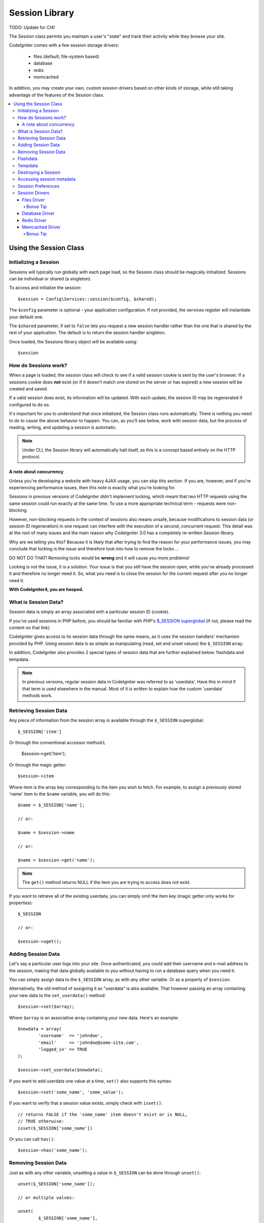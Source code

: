 ###############
Session Library
###############

TODO: Update for CI4!

The Session class permits you maintain a user's "state" and track their
activity while they browse your site.

CodeIgniter comes with a few session storage drivers:

  - files (default; file-system based)
  - database
  - redis
  - memcached

In addition, you may create your own, custom session drivers based on other
kinds of storage, while still taking advantage of the features of the
Session class.

.. contents::
  :local:

.. raw:: html

  <div class="custom-index container"></div>

***********************
Using the Session Class
***********************

Initializing a Session
======================

Sessions will typically run globally with each page load, so the Session
class should be magically initialized. Sessions can be individual or shared 
(a singleton).

To access and initialize the session::

	$session = Config\Services::session($config, $shared);

The ``$config`` parameter is optional - your application configuration. 
If not provided, the services register will instantiate your default
one.

The ``$shared`` parameter, if set to ``false`` lets you request a new session handler rather
than the one that is shared by the rest of your application. The default
is to return the session handler singleton.

Once loaded, the Sessions library object will be available using::

	$session


How do Sessions work?
=====================

When a page is loaded, the session class will check to see if a valid
session cookie is sent by the user's browser. If a sessions cookie does
**not** exist (or if it doesn't match one stored on the server or has
expired) a new session will be created and saved.

If a valid session does exist, its information will be updated. With each
update, the session ID may be regenerated if configured to do so.

It's important for you to understand that once initialized, the Session
class runs automatically. There is nothing you need to do to cause the
above behavior to happen. You can, as you'll see below, work with session
data, but the process of reading, writing, and updating a session is
automatic.

.. note:: Under CLI, the Session library will automatically halt itself,
	as this is a concept based entirely on the HTTP protocol.

A note about concurrency
------------------------

Unless you're developing a website with heavy AJAX usage, you can skip this
section. If you are, however, and if you're experiencing performance
issues, then this note is exactly what you're looking for.

Sessions in previous versions of CodeIgniter didn't implement locking,
which meant that two HTTP requests using the same session could run exactly
at the same time. To use a more appropriate technical term - requests were
non-blocking.

However, non-blocking requests in the context of sessions also means
unsafe, because modifications to session data (or session ID regeneration)
in one request can interfere with the execution of a second, concurrent
request. This detail was at the root of many issues and the main reason why
CodeIgniter 3.0 has a completely re-written Session library.

Why are we telling you this? Because it is likely that after trying to
find the reason for your performance issues, you may conclude that locking
is the issue and therefore look into how to remove the locks ...

DO NOT DO THAT! Removing locks would be **wrong** and it will cause you
more problems!

Locking is not the issue, it is a solution. Your issue is that you still
have the session open, while you've already processed it and therefore no
longer need it. So, what you need is to close the session for the
current request after you no longer need it.

**With CodeIgniter4, you are hooped.**

What is Session Data?
=====================

Session data is simply an array associated with a particular session ID
(cookie).

If you've used sessions in PHP before, you should be familiar with PHP's
`$_SESSION superglobal <http://php.net/manual/en/reserved.variables.session.php>`_
(if not, please read the content on that link).

CodeIgniter gives access to its session data through the same means, as it
uses the session handlers' mechanism provided by PHP. Using session data is
as simple as manipulating (read, set and unset values) the ``$_SESSION``
array.

In addition, CodeIgniter also provides 2 special types of session data
that are further explained below: flashdata and tempdata.

.. note:: In previous versions, regular session data in CodeIgniter was
	referred to as 'userdata'. Have this in mind if that term is used
	elsewhere in the manual. Most of it is written to explain how
	the custom 'userdata' methods work.

Retrieving Session Data
=======================

Any piece of information from the session array is available through the
``$_SESSION`` superglobal::

	$_SESSION['item']

Or through the conventional accessor method:L

	$session->get('item');

Or through the magic getter::

	$session->item


Where item is the array key corresponding to the item you wish to fetch.
For example, to assign a previously stored 'name' item to the ``$name``
variable, you will do this::

	$name = $_SESSION['name'];

	// or:

	$name = $session->name

	// or:

	$name = $session->get('name');

.. note:: The ``get()`` method returns NULL if the item you are trying
	to access does not exist.

If you want to retrieve all of the existing userdata, you can simply
omit the item key (magic getter only works for properties)::

	$_SESSION

	// or:

	$session->uget();

Adding Session Data
===================

Let's say a particular user logs into your site. Once authenticated, you
could add their username and e-mail address to the session, making that
data globally available to you without having to run a database query when
you need it.

You can simply assign data to the ``$_SESSION`` array, as with any other
variable. Or as a property of ``$session``.

Alternatively, the old method of assigning it as "userdata" is also
available. That however passing an array containing your new data to the
``set_userdata()`` method::

	$session->set($array);

Where ``$array`` is an associative array containing your new data. Here's
an example::

	$newdata = array(
		'username'  => 'johndoe',
		'email'     => 'johndoe@some-site.com',
		'logged_in' => TRUE
	);

	$session->set_userdata($newdata);

If you want to add userdata one value at a time, ``set()`` also
supports this syntax::

	$session->set('some_name', 'some_value');

If you want to verify that a session value exists, simply check with
``isset()``::

	// returns FALSE if the 'some_name' item doesn't exist or is NULL,
	// TRUE otherwise:
	isset($_SESSION['some_name'])

Or you can call ``has()``::

	$session->has('some_name');

Removing Session Data
=====================

Just as with any other variable, unsetting a value in ``$_SESSION`` can be
done through ``unset()``::

	unset($_SESSION['some_name']);

	// or multiple values:

	unset(
		$_SESSION['some_name'],
		$_SESSION['another_name']
	);

Also, just as ``set()`` can be used to add information to a
session, ``remove()`` can be used to remove it, by passing the
session key. For example, if you wanted to remove 'some_name' from your
session data array::

	$session->remove('some_name');

This method also accepts an array of item keys to unset::

	$array_items = array('username', 'email');

	$session->remove($array_items);


Flashdata
=========

CodeIgniter supports "flashdata", or session data that will only be
available for the next request, and is then automatically cleared.

This can be very useful, especially for one-time informational, error or
status messages (for example: "Record 2 deleted").

It should be noted that flashdata variables are regular session variables,
managed inside the CodeIgniter session handler.

To mark an existing item as "flashdata"::

	$session->markAsFlashdata('item');

If you want to mark multiple items as flashdata, simply pass the keys as an
array::

	$session->markAsFlashdata(array('item', 'item2'));

To add flashdata::

	$_SESSION['item'] = 'value';
	$session->markAsFlashdata('item');

Or alternatively, using the ``setFlashdata()`` method::

	$session->setFlashdata('item', 'value');

You can also pass an array to ``setFlashdata()``, in the same manner as
``set()``.

Reading flashdata variables is the same as reading regular session data
through ``$_SESSION``::

	$_SESSION['item']

.. important:: The ``get()`` method WILL return flashdata items.

However, if you want to be sure that you're reading "flashdata" (and not
any other kind), you can also use the ``getFlashdata()`` method::

	$session->getFlashdata('item');

Or to get an array with all flashdata, simply omit the key parameter::

	$session->getFlashdata();

.. note:: The ``getFlashdata()`` method returns NULL if the item cannot be
	found.

If you find that you need to preserve a flashdata variable through an
additional request, you can do so using the ``keepFlashdata()`` method.
You can either pass a single item or an array of flashdata items to keep.

::

	$session->keepFlashdata('item');
	$session->keepFlashdata(array('item1', 'item2', 'item3'));

Tempdata
========

CodeIgniter also supports "tempdata", or session data with a specific
expiration time. After the value expires, or the session expires or is
deleted, the value is automatically removed.

Similarly to flashdata, tempdata variables are managed internally by the
CodeIgniter session handler.

To mark an existing item as "tempdata", simply pass its key and expiry time
(in seconds!) to the ``mark_as_temp()`` method::

	// 'item' will be erased after 300 seconds
	$session->markAsTempdata('item', 300);

You can mark multiple items as tempdata in two ways, depending on whether
you want them all to have the same expiry time or not::

	// Both 'item' and 'item2' will expire after 300 seconds
	$session->markAsTempdata(array('item', 'item2'), 300);

	// 'item' will be erased after 300 seconds, while 'item2'
	// will do so after only 240 seconds
	$session->markAsTempdata(array(
		'item'	=> 300,
		'item2'	=> 240
	));

To add tempdata::

	$_SESSION['item'] = 'value';
	$session->markAsTempdata('item', 300); // Expire in 5 minutes

Or alternatively, using the ``setTempdata()`` method::

	$session->setTempdata('item', 'value', 300);

You can also pass an array to ``set_tempdata()``::

	$tempdata = array('newuser' => TRUE, 'message' => 'Thanks for joining!');
	$session->setTempdata($tempdata, NULL, $expire);

.. note:: If the expiration is omitted or set to 0, the default
	time-to-live value of 300 seconds (or 5 minutes) will be used.

To read a tempdata variable, again you can just access it through the
``$_SESSION`` superglobal array::

	$_SESSION['item']

.. important:: The ``get()`` method will NOT return tempdata items.

Or if you want to be sure that you're reading "tempdata" (and not any
other kind), you can also use the ``getTempdata()`` method::

	$session->getTempdata('item');

And of course, if you want to retrieve all existing tempdata::

	$session->getTempdata();

.. note:: The ``tempdata()`` method returns NULL if the item cannot be
	found.

If you need to remove a tempdata value before it expires, you can directly
unset it from the ``$_SESSION`` array::

	unset($_SESSION['item']);

However, this won't remove the marker that makes this specific item to be
tempdata (it will be invalidated on the next HTTP request), so if you
intend to reuse that same key in the same request, you'd want to use
``unset_tempdata()``::

	$session->removeTempdata('item');

Destroying a Session
====================

To clear the current session (for example, during a logout), you may
simply use either PHP's `session_destroy() <http://php.net/session_destroy>`_
function, or the ``sess_destroy()`` method. Both will work in exactly the
same way::

	session_destroy();

	// or

	$session->destroy();

.. note:: This must be the last session-related operation that you do
	during the same request. All session data (including flashdata and
	tempdata) will be destroyed permanently and functions will be
	unusable during the same request after you destroy the session.

Accessing session metadata
==========================

In previous CodeIgniter versions, the session data array included 4 items
by default: 'session_id', 'ip_address', 'user_agent', 'last_activity'.

This was due to the specifics of how sessions worked, but is now no longer
necessary with our new implementation. However, it may happen that your
application relied on these values, so here are alternative methods of
accessing them:

  - session_id: ``session_id()``
  - ip_address: ``$_SERVER['REMOTE_ADDR']``
  - user_agent: ``$this->input->user_agent()`` (unused by sessions)
  - last_activity: Depends on the storage, no straightforward way. Sorry!

Session Preferences
===================

CodeIgniter will usually make everything work out of the box. However,
Sessions are a very sensitive component of any application, so some
careful configuration must be done. Please take your time to consider
all of the options and their effects.

You'll find the following Session related preferences in your
**application/Config/App.php** file:

============================== =============== ======================================== ============================================================================================
Preference                     Default         Options                                  Description
============================== =============== ======================================== ============================================================================================
**sessionDriver**              files           files/database/redis/memcached/*custom*  The session storage driver to use.
**sessionCookieName**          ci_session      [A-Za-z\_-] characters only              The name used for the session cookie.
**sessionExpiration**          7200 (2 hours)  Time in seconds (integer)                The number of seconds you would like the session to last.
                                                                                        If you would like a non-expiring session (until browser is closed) set the value to zero: 0
**sessionSavePpath**           NULL            None                                     Specifies the storage location, depends on the driver being used.
**sessionMatchIP**             FALSE           TRUE/FALSE (boolean)                     Whether to validate the user's IP address when reading the session cookie.
                                                                                        Note that some ISPs dynamically changes the IP, so if you want a non-expiring session you
                                                                                        will likely set this to FALSE.
**sessionTimeToUpdate**        300             Time in seconds (integer)                This option controls how often the session class will regenerate itself and create a new
                                                                                        session ID. Setting it to 0 will disable session ID regeneration.
**sessionRegenerateDestroy**   FALSE           TRUE/FALSE (boolean)                     Whether to destroy session data associated with the old session ID when auto-regenerating
                                                                                        the session ID. When set to FALSE, the data will be later deleted by the garbage collector.
============================== =============== ======================================== ============================================================================================

.. note:: As a last resort, the Session library will try to fetch PHP's
	session related INI settings, as well as legacy CI settings such as
	'sess_expire_on_close' when any of the above is not configured.
	However, you should never rely on this behavior as it can cause
	unexpected results or be changed in the future. Please configure
	everything properly.

In addition to the values above, the cookie and native drivers apply the
following configuration values shared by the :doc:`Input <input>` and
:doc:`Security <security>` classes:

================== =============== ===========================================================================
Preference         Default         Description
================== =============== ===========================================================================
**cookieDomain**   ''              The domain for which the session is applicable
**cookiePath**     /               The path to which the session is applicable
**cookieSecure**   FALSE           Whether to create the session cookie only on encrypted (HTTPS) connections
================== =============== ===========================================================================

.. note:: The 'cookieHTTPOnly' setting doesn't have an effect on sessions.
	Instead the HttpOnly parameter is always enabled, for security
	reasons. Additionaly, the 'cookiePrefix' setting is completely
	ignored.

Session Drivers
===============

As already mentioned, the Session library comes with 4 handlers, or storage
engines, that you can use:

  - files
  - database
  - redis
  - memcached

By default, the `Files Driver`_ will be used when a session is initialized,
because it is the most safe choice and is expected to work everywhere
(virtually every environment has a file system).

However, any other driver may be selected via the ``$config['sessionDriver']``
line in your **application/Config/App.php** file, if you chose to do so.
Have it in mind though, every driver has different caveats, so be sure to
get yourself familiar with them (below) before you make that choice.

Files Driver
------------

The 'files' driver uses your file system for storing session data.

It can safely be said that it works exactly like PHP's own default session
implementation, but in case this is an important detail for you, have it
mind that it is in fact not the same code and it has some limitations
(and advantages).

To be more specific, it doesn't support PHP's `directory level and mode
formats used in session.save_path
<http://php.net/manual/en/session.configuration.php#ini.session.save-path>`_,
and it has most of the options hard-coded for safety. Instead, only
absolute paths are supported for ``$config['sess_save_path']``.

Another important thing that you should know, is to make sure that you
don't use a publicly-readable or shared directory for storing your session
files. Make sure that *only you* have access to see the contents of your
chosen *sessionSavePath* directory. Otherwise, anybody who can do that, can
also steal any of the current sessions (also known as "session fixation"
attack).

On UNIX-like operating systems, this is usually achieved by setting the
0700 mode permissions on that directory via the `chmod` command, which
allows only the directory's owner to perform read and write operations on
it. But be careful because the system user *running* the script is usually
not your own, but something like 'www-data' instead, so only setting those
permissions will probable break your application.

Instead, you should do something like this, depending on your environment
::

	mkdir /<path to your application directory>/Writable/sessions/
	chmod 0700 /<path to your application directory>/Writable/sessions/
	chown www-data /<path to your application directory>/Writable/sessions/

Bonus Tip
^^^^^^^^^

Some of you will probably opt to choose another session driver because
file storage is usually slower. This is only half true.

A very basic test will probably trick you into believing that an SQL
database is faster, but in 99% of the cases, this is only true while you
only have a few current sessions. As the sessions count and server loads
increase - which is the time when it matters - the file system will
consistently outperform almost all relational database setups.

In addition, if performance is your only concern, you may want to look
into using `tmpfs <http://eddmann.com/posts/storing-php-sessions-file-caches-in-memory-using-tmpfs/>`_,
(warning: external resource), which can make your sessions blazing fast.

Database Driver
---------------

The 'database' driver uses a relational database such as MySQL or
PostgreSQL to store sessions. This is a popular choice among many users,
because it allows the developer easy access to the session data within
an application - it is just another table in your database.

However, there are some conditions that must be met:

  - Only your **default** database connection (or the one that you access
    as ``$this->db`` from your controllers) can be used.
  - You can NOT use a persistent connection.
  - You can NOT use a connection with the *cacheOn* setting enabled.

In order to use the 'database' session driver, you must also create this
table that we already mentioned and then set it as your
``$config['sessionSavePath']`` value.
For example, if you would like to use 'ci_sessions' as your table name,
you would do this::

	$config['sessionDriver'] = 'database';
	$config['sessionSavePath'] = 'ci_sessions';

And then of course, create the database table ...

For MySQL::

	CREATE TABLE IF NOT EXISTS `ci_sessions` (
		`id` varchar(40) NOT NULL,
		`ip_address` varchar(45) NOT NULL,
		`timestamp` int(10) unsigned DEFAULT 0 NOT NULL,
		`data` blob NOT NULL,
		KEY `ci_sessions_timestamp` (`timestamp`)
	);

For PostgreSQL::

	CREATE TABLE "ci_sessions" (
		"id" varchar(40) NOT NULL,
		"ip_address" varchar(45) NOT NULL,
		"timestamp" bigint DEFAULT 0 NOT NULL,
		"data" text DEFAULT '' NOT NULL
	);

	CREATE INDEX "ci_sessions_timestamp" ON "ci_sessions" ("timestamp");

You will also need to add a PRIMARY KEY **depending on your 'sessionMatchIP'
setting**. The examples below work both on MySQL and PostgreSQL::

	// When sessionMatchIP = TRUE
	ALTER TABLE ci_sessions ADD PRIMARY KEY (id, ip_address);

	// When sessionMatchIP = FALSE
	ALTER TABLE ci_sessions ADD PRIMARY KEY (id);

	// To drop a previously created primary key (use when changing the setting)
	ALTER TABLE ci_sessions DROP PRIMARY KEY;


.. important:: Only MySQL and PostgreSQL databases are officially
	supported, due to lack of advisory locking mechanisms on other
	platforms. Using sessions without locks can cause all sorts of
	problems, especially with heavy usage of AJAX, and we will not
	support such cases. Use ``session_write_close()`` after you've
	done processing session data if you're having performance
	issues.
        NOT SURE HOW THIS IS DONE IN CI4.

Redis Driver
------------

.. note:: Since Redis doesn't have a locking mechanism exposed, locks for
	this driver are emulated by a separate value that is kept for up
	to 300 seconds.

Redis is a storage engine typically used for caching and popular because
of its high performance, which is also probably your reason to use the
'RedisHandler' session driver.

The downside is that it is not as ubiquitous as relational databases and
requires the `phpredis <https://github.com/phpredis/phpredis>`_ PHP
extension to be installed on your system, and that one doesn't come
bundled with PHP.
Chances are, you're only be using the Redis driver only if you're already
both familiar with Redis and using it for other purposes.

Just as with the 'files' and 'database' drivers, you must also configure
the storage location for your sessions via the
``$config['sessionSavePath']`` setting.
The format here is a bit different and complicated at the same time. It is
best explained by the *phpredis* extension's README file, so we'll simply
link you to it:

	https://github.com/phpredis/phpredis#php-session-handler

.. warning:: CodeIgniter's Session library does NOT use the actual 'redis'
	``session.save_handler``. Take note **only** of the path format in
	the link above.

For the most common case however, a simple ``host:port`` pair should be
sufficient::

	$config['sessionDiver'] = 'redis';
	$config['sessionSavePath'] = 'tcp://localhost:6379';

Memcached Driver
----------------

.. note:: Since Memcache doesn't have a locking mechanism exposed, locks
	for this driver are emulated by a separate value that is kept for
	up to 300 seconds.

The 'MemcachedHandler' driver is very similar to the 'redis' one in all of its
properties, except perhaps for availability, because PHP's `Memcached
<http://php.net/memcached>`_ extension is distributed via PECL and some
Linux distrubutions make it available as an easy to install package.

Other than that, and without any intentional bias towards Redis, there's
not much different to be said about Memcached - it is also a popular
product that is usually used for caching and famed for its speed.

However, it is worth noting that the only guarantee given by Memcached
is that setting value X to expire after Y seconds will result in it being
deleted after Y seconds have passed (but not necessarily that it won't
expire earlier than that time). This happens very rarely, but should be
considered as it may result in loss of sessions.

The ``$config['sessionSavePath']`` format is fairly straightforward here,
being just a ``host:port`` pair::

	$config['sessionDriver'] = 'memcached';
	$config['sessionSavePath'] = 'localhost:11211';

Bonus Tip
^^^^^^^^^

Multi-server configuration with an optional *weight* parameter as the
third colon-separated (``:weight``) value is also supported, but we have
to note that we haven't tested if that is reliable.

If you want to experiment with this feature (on your own risk), simply
separate the multiple server paths with commas::

	// localhost will be given higher priority (5) here,
	// compared to 192.0.2.1 with a weight of 1.
	$config['sessionSavePath'] = 'localhost:11211:5,192.0.2.1:11211:1';
